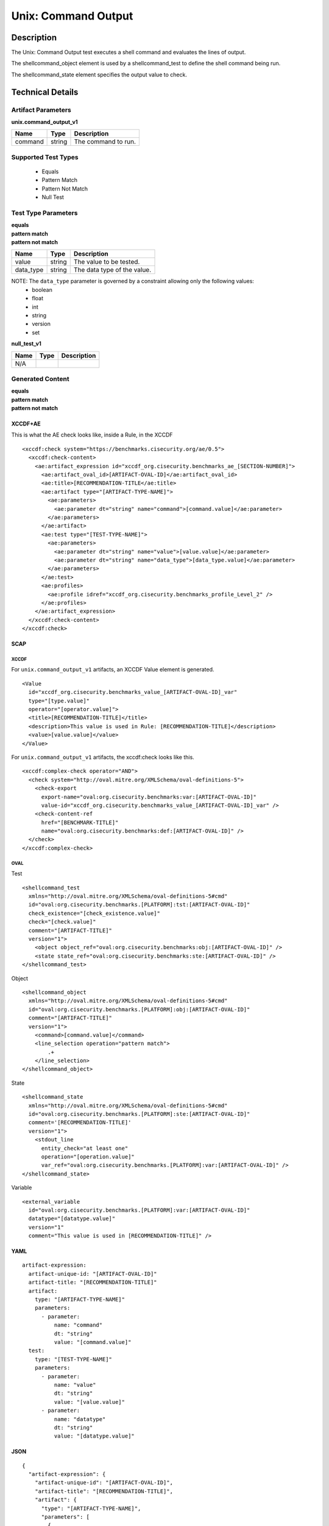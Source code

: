 Unix: Command Output
====================

Description
-----------

The Unix: Command Output test executes a shell command and evaluates the
lines of output.

The shellcommand_object element is used by a shellcommand_test to define the shell
command being run.

The shellcommand_state element specifies the output value to
check.

Technical Details
-----------------

Artifact Parameters
~~~~~~~~~~~~~~~~~~~

**unix.command_output_v1**

======= ====== ===================
Name    Type   Description
======= ====== ===================
command string The command to run.
======= ====== ===================

Supported Test Types
~~~~~~~~~~~~~~~~~~~~

  - Equals
  - Pattern Match
  - Pattern Not Match
  - Null Test

Test Type Parameters
~~~~~~~~~~~~~~~~~~~~

| **equals**
| **pattern match**
| **pattern not match**
========= ====== ===========================
Name      Type   Description
========= ====== ===========================
value     string The value to be tested.
data_type string The data type of the value.
========= ====== ===========================

NOTE: The ``data_type`` parameter is governed by a constraint allowing only the following values:
  - boolean
  - float
  - int
  - string
  - version
  - set

**null_test_v1**

==== ==== ===========
Name Type Description
==== ==== ===========
N/A       
==== ==== ===========

Generated Content
~~~~~~~~~~~~~~~~~

| **equals**
| **pattern match**
| **pattern not match**
XCCDF+AE
^^^^^^^^

This is what the AE check looks like, inside a Rule, in the XCCDF

::

  <xccdf:check system="https://benchmarks.cisecurity.org/ae/0.5">
    <xccdf:check-content>
      <ae:artifact_expression id="xccdf_org.cisecurity.benchmarks_ae_[SECTION-NUMBER]">
        <ae:artifact_oval_id>[ARTIFACT-OVAL-ID]</ae:artifact_oval_id>
        <ae:title>[RECOMMENDATION-TITLE</ae:title>
        <ae:artifact type="[ARTIFACT-TYPE-NAME]">
          <ae:parameters>
            <ae:parameter dt="string" name="command">[command.value]</ae:parameter>
          </ae:parameters>
        </ae:artifact>
        <ae:test type="[TEST-TYPE-NAME]">
          <ae:parameters>
            <ae:parameter dt="string" name="value">[value.value]</ae:parameter>
            <ae:parameter dt="string" name="data_type">[data_type.value]</ae:parameter>
          </ae:parameters>
        </ae:test>
        <ae:profiles>
          <ae:profile idref="xccdf_org.cisecurity.benchmarks_profile_Level_2" />
        </ae:profiles>          
      </ae:artifact_expression>
    </xccdf:check-content>
  </xccdf:check>

SCAP
^^^^

XCCDF
'''''

For ``unix.command_output_v1`` artifacts, an XCCDF Value element is generated.

::

  <Value 
    id="xccdf_org.cisecurity.benchmarks_value_[ARTIFACT-OVAL-ID]_var" 
    type="[type.value]"
    operator="[operator.value]">
    <title>[RECOMMENDATION-TITLE]</title>
    <description>This value is used in Rule: [RECOMMENDATION-TITLE]</description>
    <value>[value.value]</value>
  </Value>

For ``unix.command_output_v1`` artifacts, the xccdf:check looks like this.

::

  <xccdf:complex-check operator="AND">
    <check system="http://oval.mitre.org/XMLSchema/oval-definitions-5">
      <check-export 
        export-name="oval:org.cisecurity.benchmarks:var:[ARTIFACT-OVAL-ID]" 
        value-id="xccdf_org.cisecurity.benchmarks_value_[ARTIFACT-OVAL-ID]_var" />
      <check-content-ref 
        href="[BENCHMARK-TITLE]" 
        name="oval:org.cisecurity.benchmarks:def:[ARTIFACT-OVAL-ID]" />
    </check>
  </xccdf:complex-check>

OVAL
''''

Test

::

  <shellcommand_test 
    xmlns="http://oval.mitre.org/XMLSchema/oval-definitions-5#cmd"
    id="oval:org.cisecurity.benchmarks.[PLATFORM]:tst:[ARTIFACT-OVAL-ID]"
    check_existence="[check_existence.value]"
    check="[check.value]"
    comment="[ARTIFACT-TITLE]"
    version="1">
      <object object_ref="oval:org.cisecurity.benchmarks:obj:[ARTIFACT-OVAL-ID]" />
      <state state_ref="oval:org.cisecurity.benchmarks:ste:[ARTIFACT-OVAL-ID]" />
  </shellcommand_test>

Object

::

  <shellcommand_object 
    xmlns="http://oval.mitre.org/XMLSchema/oval-definitions-5#cmd"
    id="oval:org.cisecurity.benchmarks.[PLATFORM]:obj:[ARTIFACT-OVAL-ID]"
    comment="[ARTIFACT-TITLE]"
    version="1">
      <command>[command.value]</command>
      <line_selection operation="pattern match">
          .+
      </line_selection>
  </shellcommand_object>

State

::

  <shellcommand_state 
    xmlns="http://oval.mitre.org/XMLSchema/oval-definitions-5#cmd"
    id="oval:org.cisecurity.benchmarks.[PLATFORM]:ste:[ARTIFACT-OVAL-ID]"
    comment='[RECOMMENDATION-TITLE]'
    version="1">
      <stdout_line 
        entity_check="at least one"
        operation="[operation.value]"
        var_ref="oval:org.cisecurity.benchmarks.[PLATFORM]:var:[ARTIFACT-OVAL-ID]" />
  </shellcommand_state> 

Variable

::

  <external_variable 
    id="oval:org.cisecurity.benchmarks.[PLATFORM]:var:[ARTIFACT-OVAL-ID]"
    datatype="[datatype.value]"
    version="1"
    comment="This value is used in [RECOMMENDATION-TITLE]" />

YAML
^^^^

::

  artifact-expression:
    artifact-unique-id: "[ARTIFACT-OVAL-ID]"
    artifact-title: "[RECOMMENDATION-TITLE]"
    artifact:
      type: "[ARTIFACT-TYPE-NAME]"
      parameters:
        - parameter:
            name: "command"
            dt: "string"
            value: "[command.value]"
    test:
      type: "[TEST-TYPE-NAME]"
      parameters:
        - parameter:
            name: "value"
            dt: "string"
            value: "[value.value]"
        - parameter:
            name: "datatype"
            dt: "string"
            value: "[datatype.value]"

JSON
^^^^

::

  {
    "artifact-expression": {
      "artifact-unique-id": "[ARTIFACT-OVAL-ID]",
      "artifact-title": "[RECOMMENDATION-TITLE]",
      "artifact": {
        "type": "[ARTIFACT-TYPE-NAME]",
        "parameters": [
          {
            "parameter": {
              "name": "command",
              "type": "string",
              "value": "[command.value]"
            }
          }
        ]
      },
      "test": {
        "type": "[TEST-TYPE-NAME]",
        "parameters": [
          {
            "parameter": {
              "name": "value",
              "type": "string",
              "value": "[value.value]"
            }
          },
          {
            "parameter": {
              "name": "datatype",
              "type": "string",
              "value": "[datatype.value]"
            }
          }
        ]
      }
    }
  }

Generated Content
~~~~~~~~~~~~~~~~~

**null_test_v1**

XCCDF+AE
^^^^^^^^

This is what the AE check looks like, inside a Rule, in the XCCDF

::

  <xccdf:complex-check operator="AND">
    <xccdf:check system="https://benchmarks.cisecurity.org/ae/0.5">
      <xccdf:check-content>
        <ae:artifact_expression id="xccdf_org.cisecurity.benchmarks_ae_[SECTION-NUMBER]">
          <ae:artifact_oval_id>[ARTIFACT-OVAL-ID]</ae:artifact_oval_id>
          <ae:title>[RECOMMENDATION-TITLE]</ae:title>
          <ae:artifact type="[ARTIFACT-TYPE-NAME]">
            <ae:parameters>
              <ae:parameter dt="string" name="command">[command.value]</ae:parameter>
            </ae:parameters>
          </ae:artifact>
          <ae:test type="[TEST-TYPE-NAME]">
            <ae:parameters />
          </ae:test>
          <ae:profiles>
            <ae:profile idref="xccdf_org.cisecurity.benchmarks_profile_Level_1" />
          </ae:profiles>
        </ae:artifact_expression>
      </xccdf:check-content>
    </xccdf:check>
  </xccdf:complex-check>

SCAP
^^^^

XCCDF
'''''

For ``unix.command_output_v1`` artifacts, the xccdf:check looks like this. There is no Value element in the XCCDF for this Artifact.

::

  <check system="http://oval.mitre.org/XMLSchema/oval-definitions-5">
    <check-content-ref 
      href="[BENCHMARK-TITLE]" 
      name="oval:org.cisecurity.benchmarks:def:[ARTIFACT-OVAL-ID]" />
  </check>

OVAL
''''

Test

::

  <shellcommand_test 
    xmlns="http://oval.mitre.org/XMLSchema/oval-definitions-5#cmd"
    id="oval:org.cisecurity.benchmarks.[PLATFORM]:tst:[ARTIFACT-OVAL-ID]"
    check_existence="at_least_one_exists"
    check="all"
    comment="[ARTIFACT-TITLE]"
    version="1">
      <object object_ref="oval:org.cisecurity.benchmarks:obj:[ARTIFACT-OVAL-ID]" />
  </shellcommand_test>

Object

::

  <shellcommand_object 
    xmlns="http://oval.mitre.org/XMLSchema/oval-definitions-5#cmd"
    id="oval:org.cisecurity.benchmarks.[PLATFORM]:obj:[ARTIFACT-OVAL-ID]"
    comment="[ARTIFACT-TITLE]"
    version="1">
      <command>[command.value]</command>
      <line_selection operation="pattern match">
          .+
      </line_selection>
  </shellcommand_object>

State

::

  N/A

YAML
^^^^

::

  artifact-expression:
    artifact-unique-id: "[ARTIFACT-OVAL-ID]"
    artifact-title: "[RECOMMENDATION-TITLE]"
    artifact:
      type: "[ARTIFACT-TYPE-NAME]"
      parameters:
        - parameter:
            name: "command"
            dt: "string"
            value: "[command.value]"
    test:
      type: "[TEST-TYPE-NAME]"
      parameters: []              

JSON
^^^^

::

  {
    "artifact-expression": {
      "artifact-unique-id": "[ARTIFACT-OVAL-ID]",
      "artifact-title": "[RECOMMENDATION-TITLE]",
      "artifact": {
        "type": "[ARTIFACT-TYPE-NAME]",
        "parameters": [
          {
            "parameter": {
              "name": "command",
              "type": "string",
              "value": "[command.value]"
            }
          }
        ]
      },
      "test": {
        "type": "[TEST-TYPE-NAME]",
        "parameters": [

        ]
      }
    }
  }  
